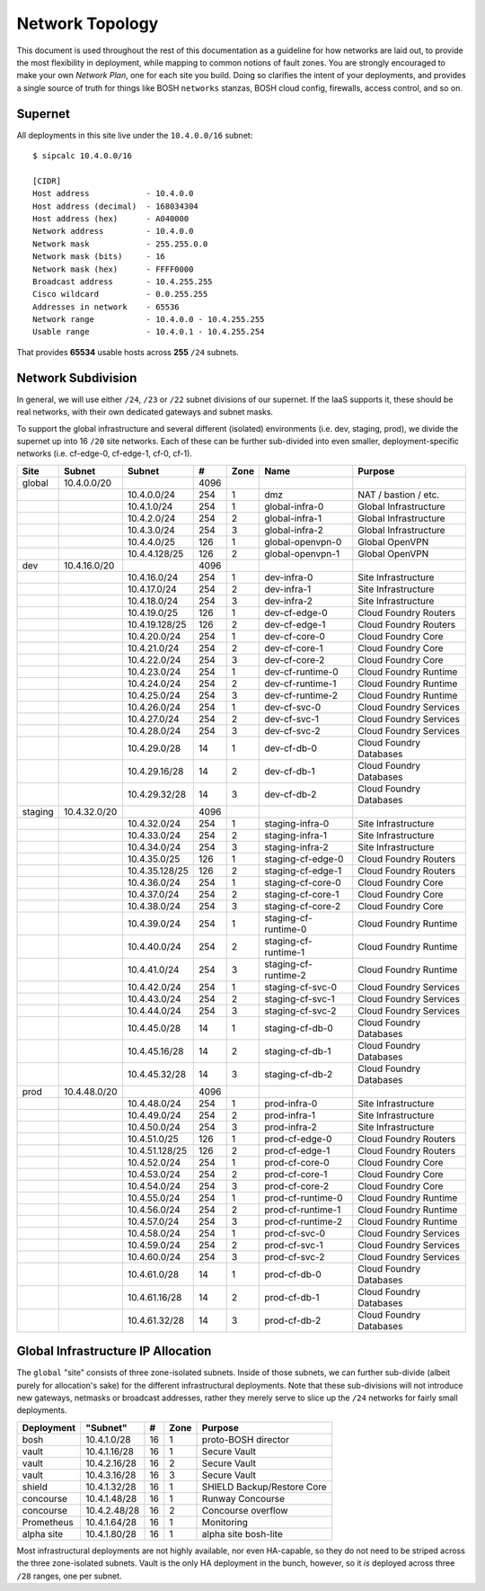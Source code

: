 Network Topology
================

This document is used throughout the rest of this documentation as a guideline
for how networks are laid out, to provide the most flexibility in deployment,
while mapping to common notions of fault zones.  You are strongly encouraged to
make your own *Network Plan*, one for each site you build.  Doing so clarifies
the intent of your deployments, and provides a single source of truth for
things like BOSH ``networks`` stanzas, BOSH cloud config, firewalls,
access control, and so on.

Supernet
--------

All deployments in this site live under the ``10.4.0.0/16`` subnet:

::

	$ sipcalc 10.4.0.0/16

	[CIDR]
	Host address            - 10.4.0.0
	Host address (decimal)  - 168034304
	Host address (hex)      - A040000
	Network address         - 10.4.0.0
	Network mask            - 255.255.0.0
	Network mask (bits)     - 16
	Network mask (hex)      - FFFF0000
	Broadcast address       - 10.4.255.255
	Cisco wildcard          - 0.0.255.255
	Addresses in network    - 65536
	Network range           - 10.4.0.0 - 10.4.255.255
	Usable range            - 10.4.0.1 - 10.4.255.254

That provides **65534** usable hosts across **255** ``/24`` subnets.

Network Subdivision
-------------------

In general, we will use either ``/24``, ``/23`` or ``/22`` subnet divisions of
our supernet.  If the IaaS supports it, these should be real networks, with
their own dedicated gateways and subnet masks.

To support the global infrastructure and several different
(isolated) environments (i.e. dev, staging, prod), we divide
the supernet up into 16 ``/20`` site networks.  Each of these can be
further sub-divided into even smaller, deployment-specific
networks (i.e. cf-edge-0, cf-edge-1, cf-0, cf-1).

+---------+--------------+----------------+------+-------+----------------------+-------------------------+
| Site    | Subnet       | Subnet         | #    | Zone  | Name                 | Purpose                 |
+=========+==============+================+======+=======+======================+=========================+
| global  | 10.4.0.0/20  |                | 4096 |       |                      |                         |
+---------+--------------+----------------+------+-------+----------------------+-------------------------+
|         |              | 10.4.0.0/24    |  254 |     1 | dmz                  | NAT / bastion / etc.    |
+---------+--------------+----------------+------+-------+----------------------+-------------------------+
|         |              | 10.4.1.0/24    |  254 |     1 | global-infra-0       | Global Infrastructure   |
+---------+--------------+----------------+------+-------+----------------------+-------------------------+
|         |              | 10.4.2.0/24    |  254 |     2 | global-infra-1       | Global Infrastructure   |
+---------+--------------+----------------+------+-------+----------------------+-------------------------+
|         |              | 10.4.3.0/24    |  254 |     3 | global-infra-2       | Global Infrastructure   |
+---------+--------------+----------------+------+-------+----------------------+-------------------------+
|         |              | 10.4.4.0/25    |  126 |     1 | global-openvpn-0     | Global OpenVPN          |
+---------+--------------+----------------+------+-------+----------------------+-------------------------+
|         |              | 10.4.4.128/25  |  126 |     2 | global-openvpn-1     | Global OpenVPN          |
+---------+--------------+----------------+------+-------+----------------------+-------------------------+
| dev     | 10.4.16.0/20 |                | 4096 |       |                      |                         |
+---------+--------------+----------------+------+-------+----------------------+-------------------------+
|         |              | 10.4.16.0/24   |  254 |     1 | dev-infra-0          | Site Infrastructure     |
+---------+--------------+----------------+------+-------+----------------------+-------------------------+
|         |              | 10.4.17.0/24   |  254 |     2 | dev-infra-1          | Site Infrastructure     |
+---------+--------------+----------------+------+-------+----------------------+-------------------------+
|         |              | 10.4.18.0/24   |  254 |     3 | dev-infra-2          | Site Infrastructure     |
+---------+--------------+----------------+------+-------+----------------------+-------------------------+
|         |              | 10.4.19.0/25   |  126 |     1 | dev-cf-edge-0        | Cloud Foundry Routers   |
+---------+--------------+----------------+------+-------+----------------------+-------------------------+
|         |              | 10.4.19.128/25 |  126 |     2 | dev-cf-edge-1        | Cloud Foundry Routers   |
+---------+--------------+----------------+------+-------+----------------------+-------------------------+
|         |              | 10.4.20.0/24   |  254 |     1 | dev-cf-core-0        | Cloud Foundry Core      |
+---------+--------------+----------------+------+-------+----------------------+-------------------------+
|         |              | 10.4.21.0/24   |  254 |     2 | dev-cf-core-1        | Cloud Foundry Core      |
+---------+--------------+----------------+------+-------+----------------------+-------------------------+
|         |              | 10.4.22.0/24   |  254 |     3 | dev-cf-core-2        | Cloud Foundry Core      |
+---------+--------------+----------------+------+-------+----------------------+-------------------------+
|         |              | 10.4.23.0/24   |  254 |     1 | dev-cf-runtime-0     | Cloud Foundry Runtime   |
+---------+--------------+----------------+------+-------+----------------------+-------------------------+
|         |              | 10.4.24.0/24   |  254 |     2 | dev-cf-runtime-1     | Cloud Foundry Runtime   |
+---------+--------------+----------------+------+-------+----------------------+-------------------------+
|         |              | 10.4.25.0/24   |  254 |     3 | dev-cf-runtime-2     | Cloud Foundry Runtime   |
+---------+--------------+----------------+------+-------+----------------------+-------------------------+
|         |              | 10.4.26.0/24   |  254 |     1 | dev-cf-svc-0         | Cloud Foundry Services  |
+---------+--------------+----------------+------+-------+----------------------+-------------------------+
|         |              | 10.4.27.0/24   |  254 |     2 | dev-cf-svc-1         | Cloud Foundry Services  |
+---------+--------------+----------------+------+-------+----------------------+-------------------------+
|         |              | 10.4.28.0/24   |  254 |     3 | dev-cf-svc-2         | Cloud Foundry Services  |
+---------+--------------+----------------+------+-------+----------------------+-------------------------+
|         |              | 10.4.29.0/28   |   14 |     1 | dev-cf-db-0          | Cloud Foundry Databases |
+---------+--------------+----------------+------+-------+----------------------+-------------------------+
|         |              | 10.4.29.16/28  |   14 |     2 | dev-cf-db-1          | Cloud Foundry Databases |
+---------+--------------+----------------+------+-------+----------------------+-------------------------+
|         |              | 10.4.29.32/28  |   14 |     3 | dev-cf-db-2          | Cloud Foundry Databases |
+---------+--------------+----------------+------+-------+----------------------+-------------------------+
| staging | 10.4.32.0/20 |                | 4096 |       |                      |                         |
+---------+--------------+----------------+------+-------+----------------------+-------------------------+
|         |              | 10.4.32.0/24   |  254 |     1 | staging-infra-0      | Site Infrastructure     |
+---------+--------------+----------------+------+-------+----------------------+-------------------------+
|         |              | 10.4.33.0/24   |  254 |     2 | staging-infra-1      | Site Infrastructure     |
+---------+--------------+----------------+------+-------+----------------------+-------------------------+
|         |              | 10.4.34.0/24   |  254 |     3 | staging-infra-2      | Site Infrastructure     |
+---------+--------------+----------------+------+-------+----------------------+-------------------------+
|         |              | 10.4.35.0/25   |  126 |     1 | staging-cf-edge-0    | Cloud Foundry Routers   |
+---------+--------------+----------------+------+-------+----------------------+-------------------------+
|         |              | 10.4.35.128/25 |  126 |     2 | staging-cf-edge-1    | Cloud Foundry Routers   |
+---------+--------------+----------------+------+-------+----------------------+-------------------------+
|         |              | 10.4.36.0/24   |  254 |     1 | staging-cf-core-0    | Cloud Foundry Core      |
+---------+--------------+----------------+------+-------+----------------------+-------------------------+
|         |              | 10.4.37.0/24   |  254 |     2 | staging-cf-core-1    | Cloud Foundry Core      |
+---------+--------------+----------------+------+-------+----------------------+-------------------------+
|         |              | 10.4.38.0/24   |  254 |     3 | staging-cf-core-2    | Cloud Foundry Core      |
+---------+--------------+----------------+------+-------+----------------------+-------------------------+
|         |              | 10.4.39.0/24   |  254 |     1 | staging-cf-runtime-0 | Cloud Foundry Runtime   |
+---------+--------------+----------------+------+-------+----------------------+-------------------------+
|         |              | 10.4.40.0/24   |  254 |     2 | staging-cf-runtime-1 | Cloud Foundry Runtime   |
+---------+--------------+----------------+------+-------+----------------------+-------------------------+
|         |              | 10.4.41.0/24   |  254 |     3 | staging-cf-runtime-2 | Cloud Foundry Runtime   |
+---------+--------------+----------------+------+-------+----------------------+-------------------------+
|         |              | 10.4.42.0/24   |  254 |     1 | staging-cf-svc-0     | Cloud Foundry Services  |
+---------+--------------+----------------+------+-------+----------------------+-------------------------+
|         |              | 10.4.43.0/24   |  254 |     2 | staging-cf-svc-1     | Cloud Foundry Services  |
+---------+--------------+----------------+------+-------+----------------------+-------------------------+
|         |              | 10.4.44.0/24   |  254 |     3 | staging-cf-svc-2     | Cloud Foundry Services  |
+---------+--------------+----------------+------+-------+----------------------+-------------------------+
|         |              | 10.4.45.0/28   |   14 |     1 | staging-cf-db-0      | Cloud Foundry Databases |
+---------+--------------+----------------+------+-------+----------------------+-------------------------+
|         |              | 10.4.45.16/28  |   14 |     2 | staging-cf-db-1      | Cloud Foundry Databases |
+---------+--------------+----------------+------+-------+----------------------+-------------------------+
|         |              | 10.4.45.32/28  |   14 |     3 | staging-cf-db-2      | Cloud Foundry Databases |
+---------+--------------+----------------+------+-------+----------------------+-------------------------+
| prod    | 10.4.48.0/20 |                | 4096 |       |                      |                         |
+---------+--------------+----------------+------+-------+----------------------+-------------------------+
|         |              | 10.4.48.0/24   |  254 |     1 | prod-infra-0         | Site Infrastructure     |
+---------+--------------+----------------+------+-------+----------------------+-------------------------+
|         |              | 10.4.49.0/24   |  254 |     2 | prod-infra-1         | Site Infrastructure     |
+---------+--------------+----------------+------+-------+----------------------+-------------------------+
|         |              | 10.4.50.0/24   |  254 |     3 | prod-infra-2         | Site Infrastructure     |
+---------+--------------+----------------+------+-------+----------------------+-------------------------+
|         |              | 10.4.51.0/25   |  126 |     1 | prod-cf-edge-0       | Cloud Foundry Routers   |
+---------+--------------+----------------+------+-------+----------------------+-------------------------+
|         |              | 10.4.51.128/25 |  126 |     2 | prod-cf-edge-1       | Cloud Foundry Routers   |
+---------+--------------+----------------+------+-------+----------------------+-------------------------+
|         |              | 10.4.52.0/24   |  254 |     1 | prod-cf-core-0       | Cloud Foundry Core      |
+---------+--------------+----------------+------+-------+----------------------+-------------------------+
|         |              | 10.4.53.0/24   |  254 |     2 | prod-cf-core-1       | Cloud Foundry Core      |
+---------+--------------+----------------+------+-------+----------------------+-------------------------+
|         |              | 10.4.54.0/24   |  254 |     3 | prod-cf-core-2       | Cloud Foundry Core      |
+---------+--------------+----------------+------+-------+----------------------+-------------------------+
|         |              | 10.4.55.0/24   |  254 |     1 | prod-cf-runtime-0    | Cloud Foundry Runtime   |
+---------+--------------+----------------+------+-------+----------------------+-------------------------+
|         |              | 10.4.56.0/24   |  254 |     2 | prod-cf-runtime-1    | Cloud Foundry Runtime   |
+---------+--------------+----------------+------+-------+----------------------+-------------------------+
|         |              | 10.4.57.0/24   |  254 |     3 | prod-cf-runtime-2    | Cloud Foundry Runtime   |
+---------+--------------+----------------+------+-------+----------------------+-------------------------+
|         |              | 10.4.58.0/24   |  254 |     1 | prod-cf-svc-0        | Cloud Foundry Services  |
+---------+--------------+----------------+------+-------+----------------------+-------------------------+
|         |              | 10.4.59.0/24   |  254 |     2 | prod-cf-svc-1        | Cloud Foundry Services  |
+---------+--------------+----------------+------+-------+----------------------+-------------------------+
|         |              | 10.4.60.0/24   |  254 |     3 | prod-cf-svc-2        | Cloud Foundry Services  |
+---------+--------------+----------------+------+-------+----------------------+-------------------------+
|         |              | 10.4.61.0/28   |   14 |     1 | prod-cf-db-0         | Cloud Foundry Databases |
+---------+--------------+----------------+------+-------+----------------------+-------------------------+
|         |              | 10.4.61.16/28  |   14 |     2 | prod-cf-db-1         | Cloud Foundry Databases |
+---------+--------------+----------------+------+-------+----------------------+-------------------------+
|         |              | 10.4.61.32/28  |   14 |     3 | prod-cf-db-2         | Cloud Foundry Databases |
+---------+--------------+----------------+------+-------+----------------------+-------------------------+

Global Infrastructure IP Allocation
-----------------------------------

The ``global`` "site" consists of three zone-isolated subnets.  Inside of those
subnets, we can further sub-divide (albeit purely for allocation's sake) for
the different infrastructural deployments.  Note that these sub-divisions
will not introduce new gateways, netmasks or broadcast addresses, rather
they merely serve to slice up the ``/24`` networks for fairly small
deployments.

+------------+--------------+-----+------+---------------------------------+
| Deployment | "Subnet"     | #   | Zone | Purpose                         |
+============+==============+=====+======+=================================+
| bosh       | 10.4.1.0/28  |  16 |    1 | proto-BOSH director             |
+------------+--------------+-----+------+---------------------------------+
| vault      | 10.4.1.16/28 |  16 |    1 | Secure Vault                    |
+------------+--------------+-----+------+---------------------------------+
| vault      | 10.4.2.16/28 |  16 |    2 | Secure Vault                    |
+------------+--------------+-----+------+---------------------------------+
| vault      | 10.4.3.16/28 |  16 |    3 | Secure Vault                    |
+------------+--------------+-----+------+---------------------------------+
| shield     | 10.4.1.32/28 |  16 |    1 | SHIELD Backup/Restore Core      |
+------------+--------------+-----+------+---------------------------------+
| concourse  | 10.4.1.48/28 |  16 |    1 | Runway Concourse                |
+------------+--------------+-----+------+---------------------------------+
| concourse  | 10.4.2.48/28 |  16 |    2 | Concourse overflow              |
+------------+--------------+-----+------+---------------------------------+
| Prometheus | 10.4.1.64/28 |  16 |    1 | Monitoring                      |
+------------+--------------+-----+------+---------------------------------+
| alpha site | 10.4.1.80/28 |  16 |    1 | alpha site bosh-lite            |
+------------+--------------+-----+------+---------------------------------+


Most infrastructural deployments are not highly available, nor even
HA-capable, so they do not need to be striped across the three zone-isolated
subnets.  Vault is the only HA deployment in the bunch, however, so it
*is* deployed across three ``/28`` ranges, one per subnet.
